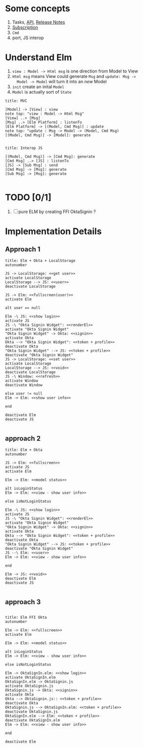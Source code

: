 * Some concepts

1. Tasks, [[http://package.elm-lang.org/packages/elm-lang/core/4.0.5/Task][API]], [[http://elm-lang.org/blog/announce/0.15][Release Notes]]
2. [[http://elm-lang.org/blog/farewell-to-frp][Subscription]]
3. ~Cmd~
4. port, JS interop

* Understand Elm

  1. ~view : Model -> Html msg~ is one direction from Model to View
  2. ~Html msg~ means View could generate ~Msg~ and ~update: Msg ->
     Model -> Model~ will turn it into an /new/ Model
  3. ~init~ create an inital ~Model~
  4. ~Model~ is actually sort of ~State~

#+BEGIN_SRC plantuml :file data/elm-arch-mvc.svg
title: MVC

[Model] -> [View] : view
note top: "view : Model -> Html Msg"
[View] ..> [Msg]
[Msg] ..> [Elm Platform] : listenTo
[Elm Platform] -> [(Model, Cmd Msg)] : update
note top: "update : Msg -> Model -> (Model, Cmd Msg)
[(Model, Cmd Msg)] -> [Model]: generate

#+END_SRC

#+RESULTS:
[[file:data/elm-arch-mvc.svg]]

#+BEGIN_SRC plantuml :file data/elm-arch-interop-js.svg
title: Interop JS

[(Model, Cmd Msg)] -> [Cmd Msg]: generate
[Cmd Msg] ..> [JS] : listenTo
[JS] -> [Sub Msg] : send
[Cmd Msg] -> [Msg]: generate
[Sub Msg] -> [Msg]: generate

#+END_SRC

#+RESULTS:
[[file:data/elm-arch-io-js.svg]]

* TODO [0/1]

1. [ ] pure ELM by creating FFI OktaSignin ?

* Implementation Details
** Approach 1
#+BEGIN_SRC plantuml :file data/okta-elm-localstorage.svg
title: Elm + Okta + LocalStorage
autonumber

JS -> LocalStorage: <<get user>>
activate LocalStorage
LocalStorage --> JS: <<user>>
deactivate LocalStorage

JS -> Elm: <<fullscreen(user)>>
activate Elm

alt user == null

Elm -\ JS: <<show login>>
activate JS
JS -\ "Okta Signin Widget": <<renderEl>>
activate "Okta Signin Widget"
"Okta Signin Widget" -> Okta: <<signin>>
activate Okta
Okta --> "Okta Signin Widget": <<token + profile>>
deactivate Okta
"Okta Signin Widget" --> JS: <<token + profile>>
deactivate "Okta Signin Widget"
JS -> LocalStorage: <<set user>>
activate LocalStorage
LocalStorage --> JS: <<void>>
deactivate LocalStorage
JS -\ Window: <<refresh>>
activate Window
deactivate Window

else user != null
Elm -> Elm: <<show user info>>

end

deactivate Elm
deactivate JS

#+END_SRC

#+RESULTS:
[[file:data/elm-okta-localstorage.svg]]

** approach 2
#+begin_src plantuml :file data/okta-elm-status.svg
title: Elm + Okta
autonumber

JS -> Elm: <<fullscreen>>
activate JS
activate Elm

Elm -> Elm: <<model status>>

alt isLoginStatus
Elm -> Elm: <<view - show user info>>

else isNotLoginStatus

Elm -\ JS: <<show login>>
activate JS
JS -\ "Okta Signin Widget": <<renderEl>>
activate "Okta Signin Widget"
"Okta Signin Widget" -> Okta: <<signin>>
activate Okta
Okta --> "Okta Signin Widget": <<token + profile>>
deactivate Okta
"Okta Signin Widget" --> JS: <<token + profile>>
deactivate "Okta Signin Widget"
JS --\ Elm: <<user>>
Elm -> Elm: <<view - show user info>>

end

Elm -> JS: <<void>>
deactivate Elm
deactivate JS

#+END_SRC

#+RESULTS:
[[file:data/okta-elm-status.svg]]

** approach 3
#+begin_src plantuml :file data/elm-ffi-okta.svg

title: Elm FFI Okta
autonumber

Elm -> Elm: <<fullscreen>>
activate Elm

Elm -> Elm: <<model status>>

alt isLoginStatus
Elm -> Elm: <<view - show user info>>

else isNotLoginStatus

Elm -> OktaSignIn.elm: <<show login>>
activate OktaSignIn.elm
OktaSignIn.elm -> OktaSignin.js
activate OktaSignin.js
OktaSignin.js -> Okta: <<signin>>
activate Okta
Okta --> OktaSignin.js:: <<token + profile>>
deactivate Okta
OktaSignin.js --> OktaSignIn.elm: <<token + profile>>
deactivate OktaSignin.js
OktaSignIn.elm --> Elm: <<token + profile>>
deactivate OktaSignIn.elm
Elm -> Elm: <<view - show user info>>

end

deactivate Elm

#+END_SRC

#+RESULTS:
[[file:data/elm-ffi-okta.svg]]
